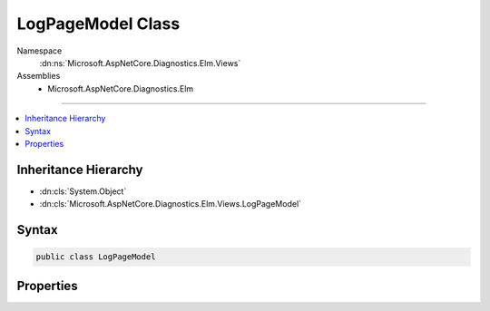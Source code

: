 

LogPageModel Class
==================





Namespace
    :dn:ns:`Microsoft.AspNetCore.Diagnostics.Elm.Views`
Assemblies
    * Microsoft.AspNetCore.Diagnostics.Elm

----

.. contents::
   :local:



Inheritance Hierarchy
---------------------


* :dn:cls:`System.Object`
* :dn:cls:`Microsoft.AspNetCore.Diagnostics.Elm.Views.LogPageModel`








Syntax
------

.. code-block:: csharp

    public class LogPageModel








.. dn:class:: Microsoft.AspNetCore.Diagnostics.Elm.Views.LogPageModel
    :hidden:

.. dn:class:: Microsoft.AspNetCore.Diagnostics.Elm.Views.LogPageModel

Properties
----------

.. dn:class:: Microsoft.AspNetCore.Diagnostics.Elm.Views.LogPageModel
    :noindex:
    :hidden:

    
    .. dn:property:: Microsoft.AspNetCore.Diagnostics.Elm.Views.LogPageModel.Activities
    
        
        :rtype: System.Collections.Generic.IEnumerable<System.Collections.Generic.IEnumerable`1>{Microsoft.AspNetCore.Diagnostics.Elm.ActivityContext<Microsoft.AspNetCore.Diagnostics.Elm.ActivityContext>}
    
        
        .. code-block:: csharp
    
            public IEnumerable<ActivityContext> Activities
            {
                get;
                set;
            }
    
    .. dn:property:: Microsoft.AspNetCore.Diagnostics.Elm.Views.LogPageModel.Options
    
        
        :rtype: Microsoft.AspNetCore.Diagnostics.Elm.ViewOptions
    
        
        .. code-block:: csharp
    
            public ViewOptions Options
            {
                get;
                set;
            }
    
    .. dn:property:: Microsoft.AspNetCore.Diagnostics.Elm.Views.LogPageModel.Path
    
        
        :rtype: Microsoft.AspNetCore.Http.PathString
    
        
        .. code-block:: csharp
    
            public PathString Path
            {
                get;
                set;
            }
    

